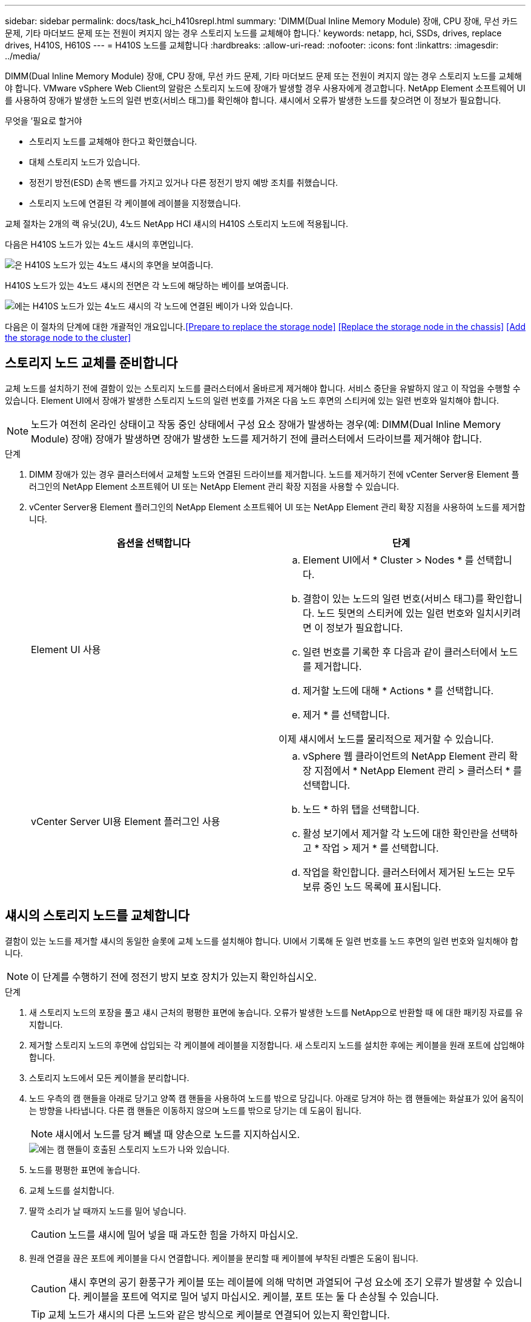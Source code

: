 ---
sidebar: sidebar 
permalink: docs/task_hci_h410srepl.html 
summary: 'DIMM(Dual Inline Memory Module) 장애, CPU 장애, 무선 카드 문제, 기타 마더보드 문제 또는 전원이 켜지지 않는 경우 스토리지 노드를 교체해야 합니다.' 
keywords: netapp, hci, SSDs, drives, replace drives, H410S, H610S 
---
= H410S 노드를 교체합니다
:hardbreaks:
:allow-uri-read: 
:nofooter: 
:icons: font
:linkattrs: 
:imagesdir: ../media/


[role="lead"]
DIMM(Dual Inline Memory Module) 장애, CPU 장애, 무선 카드 문제, 기타 마더보드 문제 또는 전원이 켜지지 않는 경우 스토리지 노드를 교체해야 합니다. VMware vSphere Web Client의 알람은 스토리지 노드에 장애가 발생할 경우 사용자에게 경고합니다. NetApp Element 소프트웨어 UI를 사용하여 장애가 발생한 노드의 일련 번호(서비스 태그)를 확인해야 합니다. 섀시에서 오류가 발생한 노드를 찾으려면 이 정보가 필요합니다.

.무엇을 &#8217;필요로 할거야
* 스토리지 노드를 교체해야 한다고 확인했습니다.
* 대체 스토리지 노드가 있습니다.
* 정전기 방전(ESD) 손목 밴드를 가지고 있거나 다른 정전기 방지 예방 조치를 취했습니다.
* 스토리지 노드에 연결된 각 케이블에 레이블을 지정했습니다.


교체 절차는 2개의 랙 유닛(2U), 4노드 NetApp HCI 섀시의 H410S 스토리지 노드에 적용됩니다.

다음은 H410S 노드가 있는 4노드 섀시의 후면입니다.

image::h410s_chassis_rear.png[은 H410S 노드가 있는 4노드 섀시의 후면을 보여줍니다.]

H410S 노드가 있는 4노드 섀시의 전면은 각 노드에 해당하는 베이를 보여줍니다.

image::h410s_ssd_bays.png[에는 H410S 노드가 있는 4노드 섀시의 각 노드에 연결된 베이가 나와 있습니다.]

다음은 이 절차의 단계에 대한 개괄적인 개요입니다.<<Prepare to replace the storage node>>
<<Replace the storage node in the chassis>>
<<Add the storage node to the cluster>>



== 스토리지 노드 교체를 준비합니다

교체 노드를 설치하기 전에 결함이 있는 스토리지 노드를 클러스터에서 올바르게 제거해야 합니다. 서비스 중단을 유발하지 않고 이 작업을 수행할 수 있습니다. Element UI에서 장애가 발생한 스토리지 노드의 일련 번호를 가져온 다음 노드 후면의 스티커에 있는 일련 번호와 일치해야 합니다.


NOTE: 노드가 여전히 온라인 상태이고 작동 중인 상태에서 구성 요소 장애가 발생하는 경우(예: DIMM(Dual Inline Memory Module) 장애) 장애가 발생하면 장애가 발생한 노드를 제거하기 전에 클러스터에서 드라이브를 제거해야 합니다.

.단계
. DIMM 장애가 있는 경우 클러스터에서 교체할 노드와 연결된 드라이브를 제거합니다. 노드를 제거하기 전에 vCenter Server용 Element 플러그인의 NetApp Element 소프트웨어 UI 또는 NetApp Element 관리 확장 지점을 사용할 수 있습니다.
. vCenter Server용 Element 플러그인의 NetApp Element 소프트웨어 UI 또는 NetApp Element 관리 확장 지점을 사용하여 노드를 제거합니다.
+
[cols="2*"]
|===
| 옵션을 선택합니다 | 단계 


| Element UI 사용  a| 
.. Element UI에서 * Cluster > Nodes * 를 선택합니다.
.. 결함이 있는 노드의 일련 번호(서비스 태그)를 확인합니다. 노드 뒷면의 스티커에 있는 일련 번호와 일치시키려면 이 정보가 필요합니다.
.. 일련 번호를 기록한 후 다음과 같이 클러스터에서 노드를 제거합니다.
.. 제거할 노드에 대해 * Actions * 를 선택합니다.
.. 제거 * 를 선택합니다.


이제 섀시에서 노드를 물리적으로 제거할 수 있습니다.



| vCenter Server UI용 Element 플러그인 사용  a| 
.. vSphere 웹 클라이언트의 NetApp Element 관리 확장 지점에서 * NetApp Element 관리 > 클러스터 * 를 선택합니다.
.. 노드 * 하위 탭을 선택합니다.
.. 활성 보기에서 제거할 각 노드에 대한 확인란을 선택하고 * 작업 > 제거 * 를 선택합니다.
.. 작업을 확인합니다. 클러스터에서 제거된 노드는 모두 보류 중인 노드 목록에 표시됩니다.


|===




== 섀시의 스토리지 노드를 교체합니다

결함이 있는 노드를 제거할 섀시의 동일한 슬롯에 교체 노드를 설치해야 합니다. UI에서 기록해 둔 일련 번호를 노드 후면의 일련 번호와 일치해야 합니다.


NOTE: 이 단계를 수행하기 전에 정전기 방지 보호 장치가 있는지 확인하십시오.

.단계
. 새 스토리지 노드의 포장을 풀고 섀시 근처의 평평한 표면에 놓습니다. 오류가 발생한 노드를 NetApp으로 반환할 때 에 대한 패키징 자료를 유지합니다.
. 제거할 스토리지 노드의 후면에 삽입되는 각 케이블에 레이블을 지정합니다. 새 스토리지 노드를 설치한 후에는 케이블을 원래 포트에 삽입해야 합니다.
. 스토리지 노드에서 모든 케이블을 분리합니다.
. 노드 우측의 캠 핸들을 아래로 당기고 양쪽 캠 핸들을 사용하여 노드를 밖으로 당깁니다. 아래로 당겨야 하는 캠 핸들에는 화살표가 있어 움직이는 방향을 나타냅니다. 다른 캠 핸들은 이동하지 않으며 노드를 밖으로 당기는 데 도움이 됩니다.
+

NOTE: 섀시에서 노드를 당겨 빼낼 때 양손으로 노드를 지지하십시오.

+
image::HCI_stor_node_camhandles.png[에는 캠 핸들이 호출된 스토리지 노드가 나와 있습니다.]

. 노드를 평평한 표면에 놓습니다.
. 교체 노드를 설치합니다.
. 딸깍 소리가 날 때까지 노드를 밀어 넣습니다.
+

CAUTION: 노드를 섀시에 밀어 넣을 때 과도한 힘을 가하지 마십시오.

. 원래 연결을 끊은 포트에 케이블을 다시 연결합니다. 케이블을 분리할 때 케이블에 부착된 라벨은 도움이 됩니다.
+

CAUTION: 섀시 후면의 공기 환풍구가 케이블 또는 레이블에 의해 막히면 과열되어 구성 요소에 조기 오류가 발생할 수 있습니다. 케이블을 포트에 억지로 밀어 넣지 마십시오. 케이블, 포트 또는 둘 다 손상될 수 있습니다.

+

TIP: 교체 노드가 섀시의 다른 노드와 같은 방식으로 케이블로 연결되어 있는지 확인합니다.

. 노드 전면의 단추를 눌러 전원을 켭니다.




== 스토리지 노드를 클러스터에 추가합니다

스토리지 노드를 다시 클러스터에 추가해야 합니다. 이 단계는 실행 중인 NetApp HCI 버전에 따라 다릅니다.

.무엇을 &#8217;필요로 할거야
* 기존 노드와 동일한 네트워크 세그먼트에 사용 가능한 사용하지 않는 IPv4 주소가 있습니다(각 새 노드는 해당 유형의 기존 노드와 동일한 네트워크에 설치되어야 함).
* 다음 유형의 SolidFire 스토리지 클러스터 계정 중 하나가 있습니다.
+
** 초기 배포 중에 생성된 기본 관리자 계정입니다
** 클러스터 관리자, 드라이브, 볼륨 및 노드 권한이 있는 사용자 지정 사용자 계정입니다


* 새 노드의 전원을 켜고 케이블로 연결하였습니다.
* 이미 설치된 스토리지 노드의 관리 IPv4 주소가 있습니다. vCenter Server용 NetApp Element 플러그인의 * NetApp Element 관리 > 클러스터 > 노드 * 탭에서 IP 주소를 찾을 수 있습니다.
* 새 노드가 기존 스토리지 클러스터와 동일한 네트워크 토폴로지 및 케이블 연결을 사용하도록 했습니다.
+

TIP: 최상의 안정성을 위해 모든 섀시에 걸쳐 스토리지 용량이 균등하게 분산되도록 합니다.





=== NetApp HCI 1.6P1 이상

NetApp 하이브리드 클라우드 제어는 NetApp HCI 설치가 버전 1.6P1 이상에서 실행되는 경우에만 사용할 수 있습니다.

.단계
. 웹 브라우저에서 관리 노드의 IP 주소를 엽니다. 예를 들면 다음과 같습니다.
+
[listing]
----
https://<ManagementNodeIP>/manager/login
----
. NetApp 하이브리드 클라우드 제어에 NetApp HCI 스토리지 클러스터 관리자 자격 증명을 제공하여 로그인하십시오.
. Expand Installation(설치 확장) 창에서 * Expand *(확장 *)를 선택합니다.
. NetApp HCI 스토리지 클러스터 관리자 자격 증명을 제공하여 NetApp Deployment Engine에 로그인합니다.
. 시작 페이지에서 * 아니요 * 를 선택합니다.
. Continue * 를 선택합니다.
. 사용 가능한 인벤토리 페이지에서 기존 NetApp HCI 설치에 추가할 스토리지 노드를 선택합니다.
. Continue * 를 선택합니다.
. 네트워크 설정 페이지에서 일부 네트워크 정보가 초기 배포에서 감지되었습니다. 각 새 스토리지 노드는 일련 번호별로 나열되며 새 네트워크 정보를 할당해야 합니다. 다음 단계를 수행하십시오.
+
.. NetApp HCI가 이름 지정 접두사를 발견한 경우 감지된 이름 접두사 필드에서 해당 접두사를 복사하여 호스트 이름 필드에 추가한 새 고유 호스트 이름의 접두사로 삽입합니다.
.. 관리 IP 주소 필드에 관리 네트워크 서브넷 내에 있는 새 스토리지 노드의 관리 IP 주소를 입력합니다.
.. 스토리지(iSCSI) IP 주소 필드에 iSCSI 네트워크 서브넷 내에 있는 새 스토리지 노드의 iSCSI IP 주소를 입력합니다.
.. Continue * 를 선택합니다.
+

NOTE: NetApp HCI에서 입력한 IP 주소의 유효성을 확인하는 데 시간이 걸릴 수 있습니다. IP 주소 유효성 검사가 완료되면 계속 단추를 사용할 수 있습니다.



. 네트워크 설정 섹션의 검토 페이지에서 새 노드는 굵은 텍스트로 표시됩니다. 섹션의 정보를 변경해야 하는 경우 다음 단계를 수행하십시오.
+
.. 해당 섹션에 대해 * Edit * 를 선택합니다.
.. 변경을 마쳤으면 후속 페이지에서 * 계속 * 을 선택하여 검토 페이지로 돌아갑니다.


. 선택 사항: 클러스터 통계 및 지원 정보를 NetApp이 호스팅하는 Active IQ 서버로 전송하지 않으려면 마지막 확인란의 선택을 취소합니다. 이렇게 하면 NetApp HCI에 대한 실시간 상태 및 진단 모니터링이 비활성화됩니다. 이 기능을 비활성화하면 NetApp이 사전에 NetApp HCI를 지원 및 모니터링하여 운영 환경에 영향을 미치지 않고 문제를 감지하고 해결할 수 있습니다.
. 노드 추가 * 를 선택합니다. NetApp HCI에서 리소스를 추가하고 구성하는 동안 진행률을 모니터링할 수 있습니다.
. 선택 사항: 새 스토리지 노드가 VMware vSphere Web Client에 표시되는지 확인합니다.




=== NetApp HCI 1.4 P2, 1.4 및 1.3

NetApp HCI 설치에서 버전 1.4P2, 1.4 또는 1.3을 실행하는 경우 NetApp 배포 엔진을 사용하여 클러스터에 노드를 추가할 수 있습니다.

.단계
. 기존 스토리지 노드 중 하나의 관리 IP 주소('http://<storage_node_management_IP_address>/` 찾습니다
. NetApp HCI 스토리지 클러스터 관리자 자격 증명을 제공하여 NetApp Deployment Engine에 로그인합니다.
. 설치 확장 * 을 선택합니다.
. 시작 페이지에서 * 아니요 * 를 선택합니다.
. 계속 * 을 클릭합니다.
. 사용 가능한 인벤토리 페이지에서 NetApp HCI 설치에 추가할 스토리지 노드를 선택합니다.
. Continue * 를 선택합니다.
. 네트워크 설정 페이지에서 다음 단계를 수행하십시오.
+
.. 초기 배포에서 감지된 정보를 확인합니다. 각 새 스토리지 노드는 일련 번호별로 나열되며 새 네트워크 정보를 할당해야 합니다. 각 새 스토리지 노드에 대해 다음 단계를 수행하십시오.
+
... NetApp HCI가 이름 지정 접두사를 발견한 경우 감지된 이름 접두사 필드에서 해당 접두사를 복사하여 호스트 이름 필드에 추가한 새 고유 호스트 이름의 접두사로 삽입합니다.
... 관리 IP 주소 필드에 관리 네트워크 서브넷 내에 있는 새 스토리지 노드의 관리 IP 주소를 입력합니다.
... 스토리지(iSCSI) IP 주소 필드에 iSCSI 네트워크 서브넷 내에 있는 새 스토리지 노드의 iSCSI IP 주소를 입력합니다.


.. Continue * 를 선택합니다.
.. 네트워크 설정 섹션의 검토 페이지에서 새 노드는 굵은 텍스트로 표시됩니다. 섹션의 정보를 변경하려면 다음 단계를 수행하십시오.
+
... 해당 섹션에 대해 * Edit * 를 선택합니다.
... 변경을 마쳤으면 후속 페이지에서 * 계속 * 을 선택하여 검토 페이지로 돌아갑니다.




. 선택 사항: 클러스터 통계 및 지원 정보를 NetApp이 호스팅하는 Active IQ 서버로 전송하지 않으려면 마지막 확인란의 선택을 취소합니다. 이렇게 하면 NetApp HCI에 대한 실시간 상태 및 진단 모니터링이 비활성화됩니다. 이 기능을 비활성화하면 NetApp이 사전에 NetApp HCI를 지원 및 모니터링하여 운영 환경에 영향을 미치지 않고 문제를 감지하고 해결할 수 있습니다.
. 노드 추가 * 를 선택합니다. NetApp HCI에서 리소스를 추가하고 구성하는 동안 진행률을 모니터링할 수 있습니다.
. 선택 사항: 새 스토리지 노드가 VMware vSphere Web Client에 표시되는지 확인합니다.




=== NetApp HCI 1.2, 1.1 및 1.0

노드를 설치하면 터미널 사용자 인터페이스(TUI)에 노드를 구성하는 데 필요한 필드가 표시됩니다. 노드를 클러스터에 추가하기 전에 노드에 필요한 구성 정보를 입력해야 합니다.


NOTE: TUI를 사용하여 정적 네트워크 정보 및 클러스터 정보를 구성해야 합니다. 대역외 관리를 사용하는 경우 새 노드에서 구성해야 합니다.

이러한 단계를 수행하려면 콘솔 또는 키보드, 비디오, 마우스(KVM)가 있어야 하며 노드를 구성하는 데 필요한 네트워크 및 클러스터 정보가 있어야 합니다.

.단계
. 키보드와 모니터를 노드에 연결합니다. TUI는 tty1 터미널에 네트워크 설정 탭과 함께 나타납니다.
. 화면 탐색을 사용하여 노드에 대한 Bond1G 및 Bond10G 네트워크 설정을 구성합니다. Bond1G에 대해 다음 정보를 입력해야 합니다.
+
** IP 주소입니다. 장애가 발생한 노드에서 관리 IP 주소를 다시 사용할 수 있습니다.
** 서브넷 마스크. 모르는 경우 네트워크 관리자가 이 정보를 제공할 수 있습니다.
** 게이트웨이 주소. 모르는 경우 네트워크 관리자가 이 정보를 제공할 수 있습니다. Bond10G에 대해 다음 정보를 입력해야 합니다.
** IP 주소입니다. 장애가 발생한 노드의 스토리지 IP 주소를 다시 사용할 수 있습니다.
** 서브넷 마스크. 모르는 경우 네트워크 관리자가 이 정보를 제공할 수 있습니다.


. 설정을 저장하려면 ''를 입력한 다음 'y'를 입력하여 변경 사항을 적용합니다.
. c를 입력하여 Cluster 탭으로 이동합니다.
. 화면의 탐색을 사용하여 노드의 호스트 이름과 클러스터를 설정합니다.
+

NOTE: 기본 호스트 이름을 제거한 노드의 이름으로 변경하려면 지금 변경해야 합니다.

+

TIP: 이후에 혼동을 피하기 위해 교체한 노드와 새 노드에 대해 동일한 이름을 사용하는 것이 좋습니다.

. 설정을 저장하려면 ''를 입력합니다. 클러스터 구성원 자격이 사용 가능에서 보류 중으로 변경됩니다.
. vCenter Server용 NetApp Element 플러그인에서 * NetApp Element 관리 > 클러스터 > 노드 * 를 선택합니다.
. 사용 가능한 노드 목록을 보려면 드롭다운 목록에서 * Pending * 을 선택합니다.
. 추가할 노드를 선택하고 * 추가 * 를 선택합니다.
+

NOTE: 노드를 클러스터에 추가하고 노드 > 활성 아래에 표시하는 데 최대 2분이 걸릴 수 있습니다.

+

IMPORTANT: 드라이브를 한 번에 모두 추가하면 운영 중단이 발생할 수 있습니다. 드라이브 추가 및 제거와 관련된 모범 사례는 를 참조하십시오 https://kb.netapp.com/Advice_and_Troubleshooting/Data_Storage_Software/Element_Software/What_is_the_best_practice_on_adding_or_removing_drives_from_a_cluster_on_Element%3F["이 KB 문서를 참조하십시오"^] (로그인 필요).

. 드라이브 * 를 선택합니다.
. 사용 가능한 드라이브를 보려면 드롭다운 목록에서 * 사용 가능 * 을 선택합니다.
. 추가할 드라이브를 선택하고 * 추가 * 를 선택합니다.




== 자세한 내용을 확인하십시오

* https://www.netapp.com/us/documentation/hci.aspx["NetApp HCI 리소스 페이지를 참조하십시오"^]
* http://docs.netapp.com/sfe-122/index.jsp["SolidFire 및 Element 소프트웨어 설명서 센터"^]

